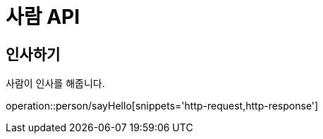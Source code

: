= 사람 API

== 인사하기
사람이 인사를 해줍니다.

operation::person/sayHello[snippets='http-request,http-response']

